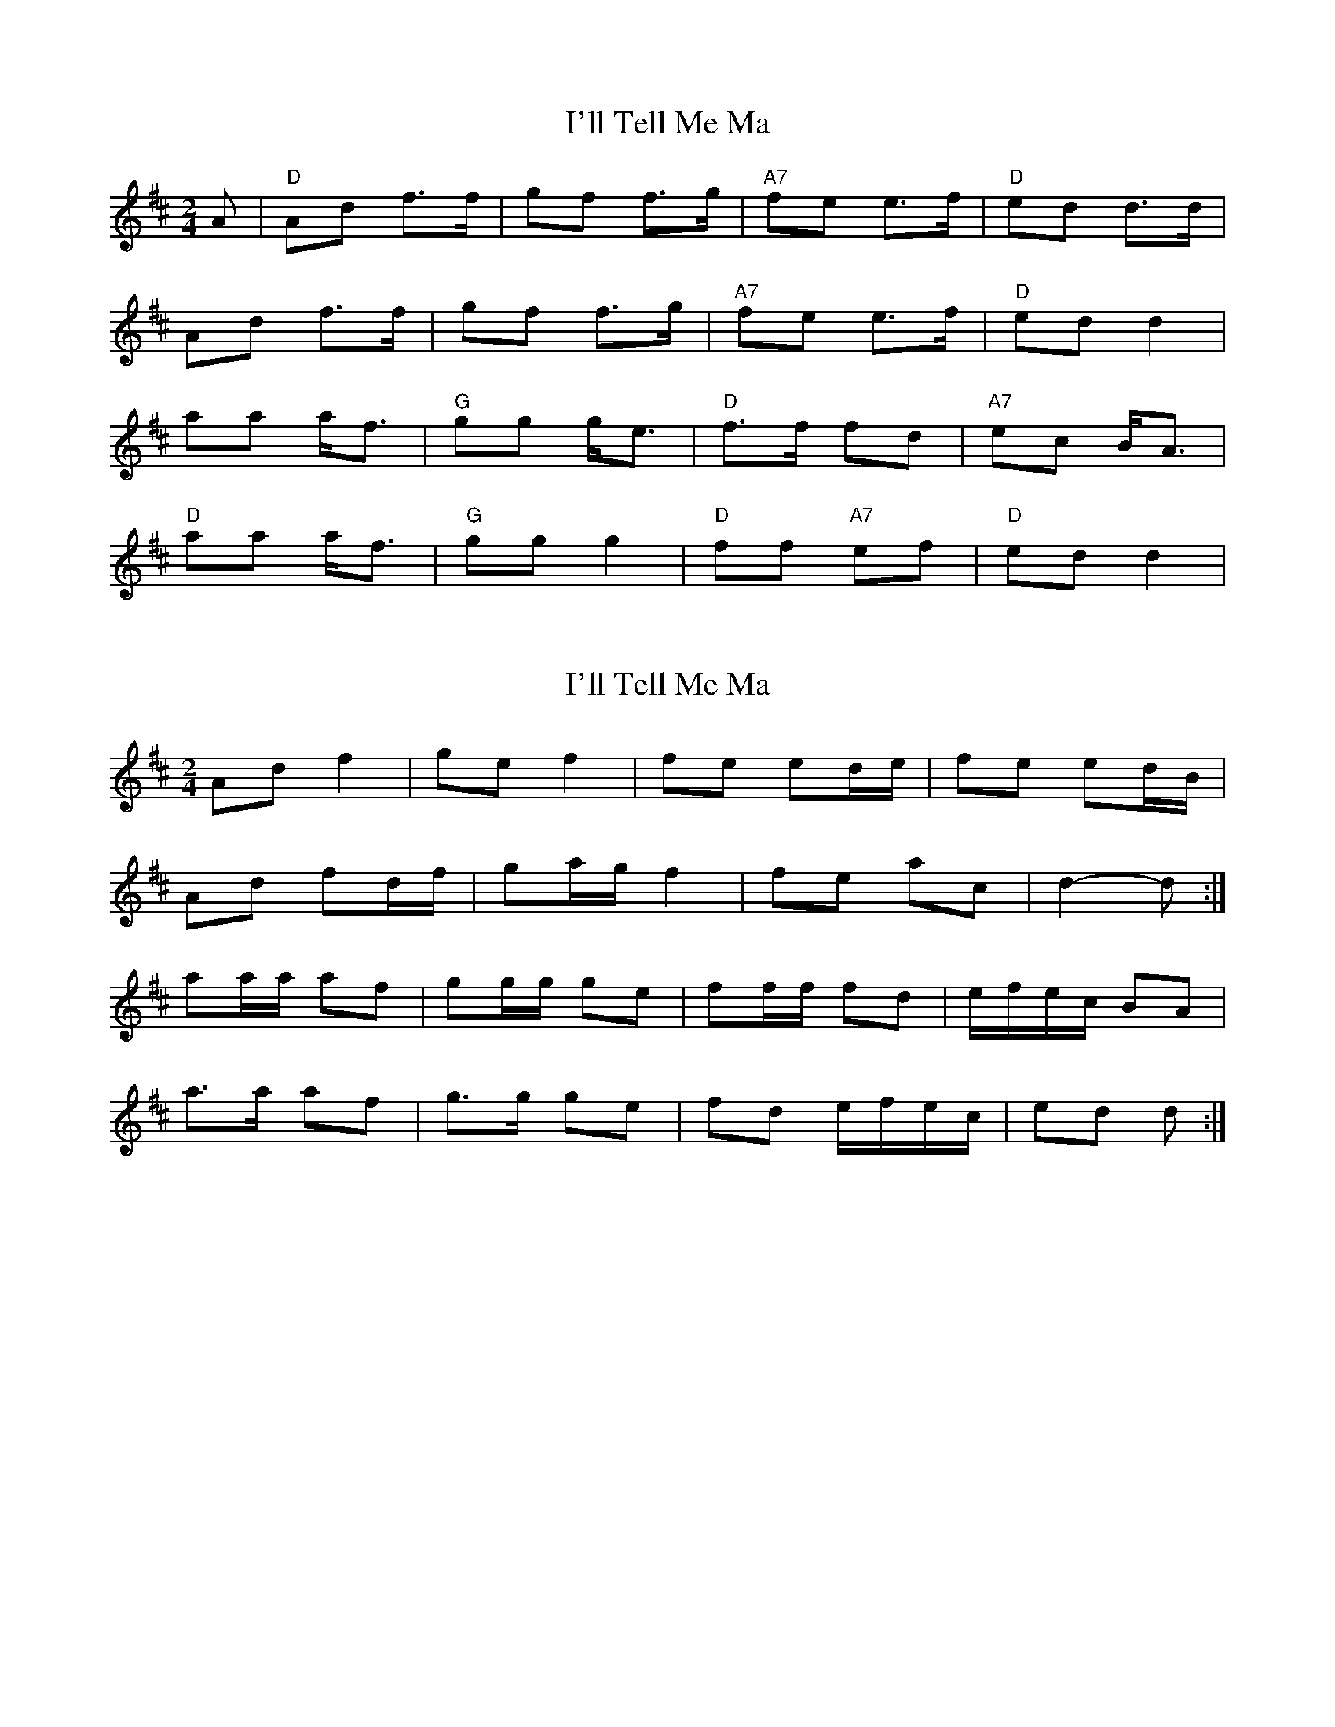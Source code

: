X: 1
T: I'll Tell Me Ma
Z: Michael Bell
S: https://thesession.org/tunes/2434#setting2434
R: polka
M: 2/4
L: 1/8
K: Dmaj
A|"D"Ad f>f|gf f>g|"A7"fe e>f|"D"ed d>d|
Ad f>f|gf f>g|"A7"fe e>f|"D"ed d2|
aa a<f|"G"gg g<e|"D"f>f fd|"A7"ec B<A|
"D"aa a<f|"G"gg g2|"D"ff "A7"ef|"D"ed d2|
X: 2
T: I'll Tell Me Ma
Z: ceolachan
S: https://thesession.org/tunes/2434#setting15768
R: polka
M: 2/4
L: 1/8
K: Dmaj
Ad f2 | ge f2 | fe ed/e/ | fe ed/B/ |Ad fd/f/ | ga/g/ f2 | fe ac | d2- d :|aa/a/ af | gg/g/ ge | ff/f/ fd | e/f/e/c/ BA |a>a af | g>g ge | fd e/f/e/c/ | ed d :|
X: 3
T: I'll Tell Me Ma
Z: fluther
S: https://thesession.org/tunes/2434#setting21481
R: polka
M: 2/4
L: 1/8
K: Gmaj
|:DGB2 | cBB2 | BAA3/2B1/2 | AGG3/2E1/2 |
DGB2 | cBB2 | BAA3/2B1/2 | AGG2 :|
|:d2dB | cccA | B2BG | AFD2 |
d2dB | ccc2 | BGAF | GGG2 :|
